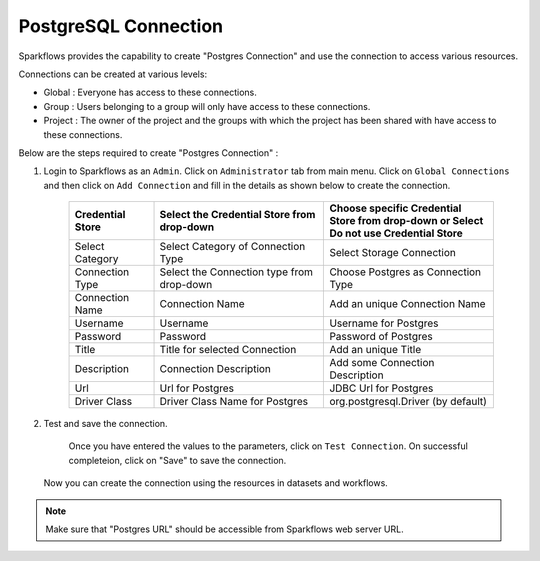 PostgreSQL Connection
================

Sparkflows provides the capability to create "Postgres Connection" and use the connection to access various resources.

Connections can be created at various levels:

* Global  : Everyone has access to these connections.
* Group   : Users belonging to a group will only have access to these connections.
* Project : The owner of the project and the groups with which the project has been shared with have access to these connections.

Below are the steps required to create "Postgres Connection" :

1. Login to Sparkflows as an ``Admin``. Click on ``Administrator`` tab from main menu. Click on  ``Global Connections`` and then click on ``Add Connection`` and fill in the details as shown below to create the connection.


      .. figure:: ../../../_assets/aws/livy/administration.PNG
         :alt: livy
         :width: 60%

      .. figure:: ../../../_assets/installation/connection/postgres_storage.PNG
         :alt: connection
         :width: 60%

      .. figure:: ../../../_assets/installation/connection/postgres_connections.PNG
         :alt: connection
         :width: 60%  

      .. list-table:: 
         :widths: 10 20 20
         :header-rows: 1

         * - Credential Store  
           - Select the Credential Store from drop-down
           - Choose specific Credential Store from drop-down or Select Do not use Credential Store
         * - Select Category
           - Select Category of Connection Type
           - Select Storage Connection
         * - Connection Type 
           - Select the Connection type from drop-down
           - Choose Postgres as Connection Type
         * - Connection Name
           - Connection Name
           - Add an unique Connection Name
         * - Username 
           - Username
           - Username for Postgres
         * - Password
           - Password
           - Password of Postgres
         * - Title 
           - Title for selected Connection
           - Add an unique Title
         * - Description
           - Connection Description
           - Add some Connection Description
         * - Url
           - Url for Postgres
           - JDBC Url for Postgres
         * - Driver Class
           - Driver Class Name for Postgres
           - org.postgresql.Driver (by default)
      

2. Test and save the connection.

    Once you have entered the values to the parameters, click on ``Test Connection``. On successful completeion, click on "Save" to save the connection. 
   
   Now you can create the connection using the resources in datasets and workflows.

.. Note:: Make sure that "Postgres URL" should be accessible from Sparkflows web server URL.
